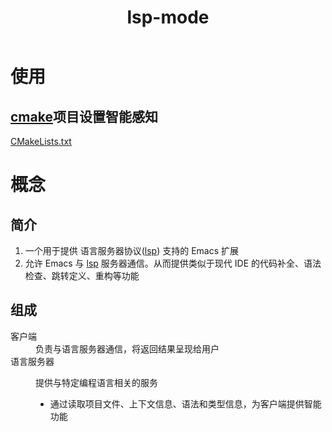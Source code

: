 :PROPERTIES:
:ID:       b5aad42c-2616-4f11-a2de-b3a0bebb82b0
:END:
#+title: lsp-mode
#+LAST_MODIFIED: 2025-03-06 10:50:48

* 使用
** [[id:c651b8b0-bc76-451d-acac-0ea55329f0e8][cmake]]项目设置智能感知
[[id:183c9f25-d3a3-4a95-baa1-5e1a3b201a11][CMakeLists.txt]]

* 概念
** 简介
1. 一个用于提供 语言服务器协议([[id:ef5b7883-d43b-4765-bdc9-daf62b50a036][lsp]]) 支持的 Emacs 扩展
2. 允许 Emacs 与 [[id:ef5b7883-d43b-4765-bdc9-daf62b50a036][lsp]] 服务器通信。从而提供类似于现代 IDE 的代码补全、语法检查、跳转定义、重构等功能

** 组成
- 客户端 :: 负责与语言服务器通信，将返回结果呈现给用户
- 语言服务器 :: 提供与特定编程语言相关的服务
  + 通过读取项目文件、上下文信息、语法和类型信息，为客户端提供智能功能

